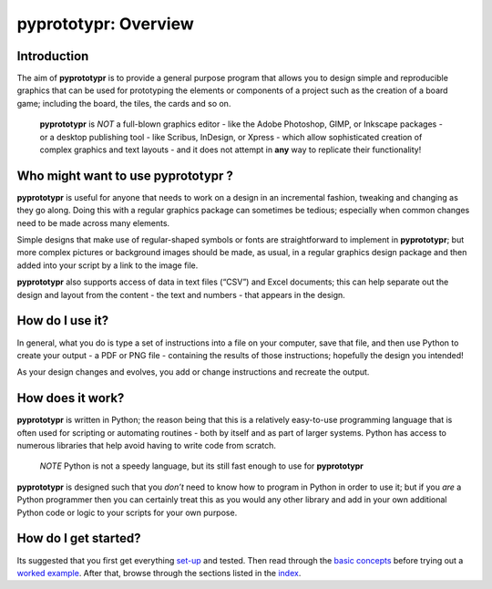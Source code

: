pyprototypr: Overview
=====================

Introduction
------------

The aim of **pyprototypr** is to provide a general purpose program that
allows you to design simple and reproducible graphics that can be used
for prototyping the elements or components of a project such as the
creation of a board game; including the board, the tiles, the cards and
so on.

   **pyprototypr** is *NOT* a full-blown graphics editor - like the
   Adobe Photoshop, GIMP, or Inkscape packages - or a desktop publishing
   tool - like Scribus, InDesign, or Xpress - which allow sophisticated
   creation of complex graphics and text layouts - and it does not
   attempt in **any** way to replicate their functionality!


Who might want to use **pyprototypr** ?
---------------------------------------

**pyprototypr** is useful for anyone that needs to work on a design in
an incremental fashion, tweaking and changing as they go along. Doing
this with a regular graphics package can sometimes be tedious;
especially when common changes need to be made across many elements.

Simple designs that make use of regular-shaped symbols or fonts are
straightforward to implement in **pyprototypr**; but more complex
pictures or background images should be made, as usual, in a regular
graphics design package and then added into your script by a link
to the image file.

**pyprototypr** also supports access of data in text files (“CSV”) and
Excel documents; this can help separate out the design and layout from
the content - the text and numbers - that appears in the design.

How do I use it?
----------------

In general, what you do is type a set of instructions into a file on
your computer, save that file, and then use Python to create your output
- a PDF or PNG file - containing the results of those instructions;
hopefully the design you intended!

As your design changes and evolves, you add or change instructions and
recreate the output.

How does it work?
-----------------

**pyprototypr** is written in Python; the reason being that this is a
relatively easy-to-use programming language that is often used for
scripting or automating routines - both by itself and as part of larger
systems. Python has access to numerous libraries that help avoid having
to write code from scratch.

   *NOTE* Python is not a speedy language, but its still fast enough to
   use for **pyprototypr**

**pyprototypr** is designed such that you *don’t* need to know how to
program in Python in order to use it; but if you *are* a Python
programmer then you can certainly treat this as you would any other
library and add in your own additional Python code or logic to your
scripts for your own purpose.

How do I get started?
---------------------

Its suggested that you first get everything `set-up <setting_up.rst>`_
and tested. Then read through the `basic concepts <basic_concepts.rst>`_
before trying out a `worked example <worked_example.py>`__. After that,
browse through the sections listed in the `index <index.rst>`_.
